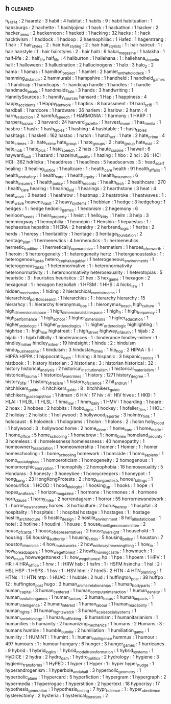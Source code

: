 ** h                                                                            :cleaned:
   h_r_4174                                    : 2
   haaretz                                     : 3
   habit                                       : 4
   habitat                                     : 1
   habits                                      : 9   : habit
   habituation                                 : 1
   habsburgs                                   : 2
   hachette                                    : 1
   hachijojima                                 : 1
   hack                                        : 1
   hackathon                                   : 1
   hacker                                      : 2
   hacker_news                                 : 2
   hackernoon                                  : 1
   hackett                                     : 1
   hacking                                     : 32
   hacks                                       : 1   : hack
   hacktivism                                  : 1
   haddock                                     : 1
   hadoop                                      : 2
   haemophiliac                                : 1
   Hafez                                       : 1
   hagerstrang                                 : 1
   hair                                        : 7
   hair_styles                                 : 2   : hair
   hair_styling                                : 2   : hair
   hair_stylists                               : 1   : hair
   haircut                                     : 1   : hair
   hairstyle                                   : 1   : hair
   hairstyles                                  : 2   : hair
   haiti                                       : 6
   hakai_magazine                              : 1
   halakha                                     : 1
   half-life                                   : 2   : half_life
   half_life                                   : 4
   haliburton                                  : 1
   haliehana                                   : 1   : haliehana_stepetin
   hall                                        : 1
   halloween                                   : 3
   hallucination                               : 2
   hallucinogens                               : 1
   halo                                        : 3
   halo_2                                      : 2
   hama                                        : 1
   hamas                                       : 1
   hamilton_project                            : 1
   hamlet                                      : 2
   hamlet_on_the_holodeck                      : 1
   hamming_distance                            : 2
   hammurabi                                   : 1
   hampshire                                   : 1
   handheld                                    : 1
   handheld_games                              : 1
   handicap                                    : 1
   handicaps                                   : 1   : handicap
   handle                                      : 1
   handles                                     : 1   : handle
   handmade_pixels                             : 1
   handmaids_tale                              : 3
   hands                                       : 3
   handwriting                                 : 1
   HannitySources                              : 1   : hannity_sources
   hansard                                     : 1
   Hap                                         : 1
   happiness                                   : 4
   happy_accidents                             : 1
   Happy_Network                               : 1
   haptics                                     : 8
   harassment                                  : 19
   hard_scifi                                  : 1
   hardball                                    : 1
   hardcore                                    : 1
   hardware                                    : 36
   harlem                                      : 2
   harlow                                      : 2
   harm                                        : 4
   harm_reduction                              : 2
   harmful_speech                              : 1
   HARMONIA                                    : 1
   harmony                                     : 1
   HARP                                        : 1
   harpers_bazaar                              : 3
   harvard                                     : 24
   harvard_gazette                             : 1
   harvest_moon                                : 1
   has_media                                   : 1
   hasbro                                      : 1
   hash                                        : 1
   hash_tables                                 : 1
   hashing                                     : 4
   hashtable                                   : 1   : hash_tables
   hashtags                                    : 1
   haskell                                     : 162
   hastac                                      : 1
   hatch                                       : 1
   hatch_act                                   : 1
   hate                                        : 2
   hate_crime                                  : 4
   hate_crimes                                 : 3   : hate_crime
   hate_group                                  : 1
   hate_groups                                 : 2   : hate_group
   hate_mail                                   : 2
   hate_mob                                    : 1
   hate_plus                                   : 1
   hate_speech                                 : 2
   hats                                        : 3
   haute_cuisine                               : 1
   hawaii                                      : 6
   hayward_fault                               : 1
   hazard                                      : 1
   hazelnut_bastille                           : 1
   hazing                                      : 1
   hbo                                         : 2
   hci                                         : 26  : HCI
   HCI                                         : 362
   hdrlicka                                    : 1
   headdress                                   : 1
   headlines                                   : 5
   headscarves                                 : 3 : head_scarf
   healing                                     : 3
   healing_justice                             : 1
   healtcare                                   : 1   : health_care
   health                                      : 91
   health_affairs                              : 1
   health_and_safety                           : 1
   health_care                                 : 1
   health_equity                               : 1
   health_insurance                            : 6
   health_insurers                             : 1
   health_policy                               : 1
   health_records                              : 1
   health_tech                                 : 2
   healthcare                                  : 270 : health_care
   hearing                                     : 1
   hearing_aid                                 : 1
   hearings                                    : 2
   hearthstone                                 : 3
   heat                                        : 4
   heat_wave                                   : 3
   heated                                      : 1
   heathrow                                    : 1
   heatmap                                     : 2
   heatstroke                                  : 1
   heatwaves                                   : 1 : heat_wave
   heavens_vault                               : 2
   heavy_systems                               : 1
   hebbian                                     : 1
   hedge                                       : 3
   hedgehog                                    : 1
   hedges                                      : 1 : hedge
   hedonic_games                               : 1
   hedonism                                    : 2
   hegemony                                    : 6
   heirloom_seeds                              : 1
   heirs_property                              : 1
   heist                                       : 1
   hello_kitty                                 : 1
   helm                                        : 3
   help                                        : 3
   hemmingway                                  : 1
   hemophilia                                  : 1
   hennepin                                    : 1
   Henshin                                     : 1
   hepaestus                                   : 1   : hephaestus
   hepatitis                                   : 1
   HERA                                        : 2
   heraldry                                    : 2
   herbrand_logic                              : 1
   herbs                                       : 2
   herds                                       : 1
   heresy                                      : 1
   heritability                                : 1
   heritage                                    : 3
   heritage_foundation                         : 2
   heritage_plan                               : 1
   hermeneutics                                : 4
   hermenutics                                 : 1   : hermeneutics
   hermetic_tradition                          : 1
   hermetically_open_archive                   : 1
   hermetism                                   : 1
   heroes_of_newerth                           : 1
   heroin                                      : 5
   herterogeneity                              : 1   : heterogeneity
   hertz                                       : 1
   hetergenoustasks                            : 1   : heterogenous_tasks
   hetero_cephalus_gabler                      : 1
   heterogeneous_environments                  : 1
   heterogenous_tasks                          : 1
   heteronormative                             : 1  : heteronormativity
   heteronormativity                           : 1  : heteronormativity
   heterosexuality                             : 1
   heterotopias                                : 5
   heuristic                                   : 3   : heuristics
   heuristics                                  : 21
   hex                                         : 3
   hex_game                                    : 1
   hexagon                                     : 2
   hexagonal                                   : 1 : hexagon
   hezbollah                                   : 1
   HFSM                                        : 1
   HHS                                         : 4
   hicks_law                                   : 1
   hidden_mechanics                            : 1
   hiding                                      : 2
   hierarchical_event_streams                  : 1
   hierarchical_portfolio_search               : 1
   hierarchies                                 : 1   : hierarchy
   hierarchy                                   : 15
   hierarhcy                                   : 1   : hierarchy
   hieronymus_bos                              : 1   : hieronymus_bosch
   high_culture                                : 1
   high_dimensional_space                      : 1
   high_dimensional_state_space                : 1
   high_fi                                     : 1
   high_frequency                              : 1
   high_performance                            : 1
   high_school                                 : 1
   higher_dimensions                           : 1
   higher_education                            : 1
   higher_order_logic                          : 1
   higher_ordered_logics                       : 1   : higher_ordered_logic
   highlighting                                : 1
   highrise                                    : 1 : high_rise
   highstreet                                  : 1 : high_street
   highway_of_death                            : 1
   hijab                                       : 2
   hijabi                                      : 1 : hijab
   hillbilly                                   : 1
   hinderancces                                : 1   : hinderance
   hindley-milner                              : 1   : hindley_milner
   hindley_milner                              : 19
   hindsight                                   : 1
   hindu                                       : 2 : hinduism
   hindu_business_line                         : 1
   hinduism                                    : 3
   hindustan_times                             : 1
   hip_hop                                     : 2
   HIPAA                                       : 5 : HIPPA
   HIPPA                                       : 1
   hippocratic_oath                            : 1
   hiring                                      : 8
   hispanic                                    : 3
   hispanic_caucus                             : 1
   histbook                                    : 1 : history
   historian                                   : 3
   historians                                  : 3   : historian
   historical                                  : 32 : history
   historical_analysis                         : 2
   historical_institutionalism                 : 1
   historical_materialism                      : 1
   historical_trauma                           : 1
   historical_war_crimes                       : 1
   history                                     : 1271
   history_degree                              : 1
   history_of_ai                               : 1
   history_of_racism                           : 1
   history_of_science                          : 2
   hit_and_run                                 : 1
   hitchhikers_guide                           : 4
   hitchikers_guide                            : 8   : hitchhikers_guide
   hitchikers_guide_to_python                  : 1
   hitman                                      : 6
   HIV                                         : 17
   hiv                                         : 4   : HIV
   hives                                       : 1
   HKB                                         : 1
   HLAI                                        : 1
   HLBL                                        : 1
   HLSL                                        : 1
   hma_law                                     : 1
   hmm_daily                                   : 1
   HMV                                         : 1
   hoarding                                    : 1
   hoare                                       : 2
   hoax                                        : 3
   hobbes                                      : 2
   hobbits                                     : 1
   hobo_signs                                  : 1
   hockey                                      : 1
   hofeller_files                              : 1
   HOL                                         : 2
   holiday                                     : 2
   holistic                                    : 1
   hollywood                                   : 3
   hollywood_reporter                          : 3
   holmby_hills                                : 1
   holocaust                                   : 8
   holodeck                                    : 1
   holograms                                   : 1
   holon                                       : 1
   holons                                      : 2   : holon
   holy_blood                                  : 1
   holywood                                    : 3 : hollywood
   home                                        : 2
   home_alone                                  : 1
   home_care                                   : 1
   home_made                                   : 1
   home_office                                 : 5
   home_schooling                              : 1
   homebrew                                    : 1 : home_brew
   homeland_security                           : 3
   homeless                                    : 4 : homelessness
   homelessness                                : 40
   homeopathy                                  : 1
   homeowners_association                      : 1
   homeownership                               : 1
   homer                                       : 1
   Homer                                       : 1   : homer
   homeschooling                               : 1 : home_schooling
   homework                                    : 1
   homicide                                    : 1
   homo_sapiens                                : 1
   homo_sociologicus                           : 1
   homoeroticism                               : 1
   homogeneity                                 : 2
   homogenous                                  : 1
   homomorphic_encryption                      : 1
   homophily                                   : 2
   homophobia                                  : 18
   homosexuality                               : 5
   Honduras                                    : 3
   honesty                                     : 3
   honeybee                                    : 1
   honeycreepers                               : 1
   honeypot                                    : 1
   hong_kong                                   : 23
   HongKongProtests                            : 2 : hong_kong_protests
   honour_killings                             : 1
   honourifics                                 : 1
   HOOD                                        : 1
   hood_biologist                              : 1
   hooking_up                                  : 1
   hooks                                       : 1
   hope                                        : 1
   hopes_and_fears                             : 1
   horizon_magazine                            : 1
   hormone                                     : 1
   hormones                                    : 4   : hormone
   horn_clause                                 : 1
   horny_mike                                  : 2
   horrendagram                                : 1
   horror                                      : 55
   horrornewsnetwork                           : 1   : horror_news_network
   horses                                      : 3
   horticulture                                : 2
   horus_heresy                                : 1
   hospital                                    : 3
   hospitality                                 : 1
   hospitals                                   : 1   : hospital
   hostage                                     : 1
   hostages                                    : 1   : hostage
   hostile_architecture                        : 5
   hostile_design                              : 2
   hostile_environment                         : 8
   hot_allostatic_load                         : 1
   hotel                                       : 2
   hotline                                     : 1
   houdini                                     : 1
   house                                       : 5
   house_intelligence_committee                : 2
   house_of_cards                              : 1
   house_of_representatives                    : 2
   house_oversight                             : 1
   household                                   : 1
   housing                                     : 56
   housing_authority                           : 1
   housing_crisis                              : 5
   housing_policy                              : 1
   houston                                     : 7
   houston_chronicle                           : 4
   how_music_works                             : 2
   how_not_to_say_the_wrong_thing              : 1
   how_to                                      : 1
   how_to_read_papers                          : 1
   how_we_get_to_next                          : 2
   howls_moving_castle                         : 1
   howmuch                                     : 1   : how_much
   howwegettonext                              : 1   : how_we_get_to_next
   hp                                          : 1
   hpe                                         : 1
   hpoem                                       : 1
   HPV                                         : 1
   HR                                          : 4
   HRA_office                                  : 1
   hrw                                         : 1 : HRW
   hsb                                         : 1
   hsfm                                        : 1 : HSFM
   hsinchu                                     : 1
   hsl                                         : 2 : HSL
   HSP                                         : 1
   HSPS                                        : 1
   hsv                                         : 1 : HSV
   html                                        : 7
   html5                                       : 2
   HTN                                         : 4
   HTN_planning                                : 1
   HTNs                                        : 1 : HTN
   http                                        : 1
   HUAC                                        : 1
   hubble                                      : 2
   hud                                         : 1
   huffington_post                             : 38
   huffpo                                      : 12  : huffington_post
   hugo                                        : 3
   human_animal_relationships                  : 1
   human_body_parts                            : 1
   human_capital                               : 3
   human_centered                              : 1
   human_computer_interaction                  : 1
   human_density                               : 1
   human_evolution_games                       : 1
   human_factors                               : 2
   human_focus                                 : 1
   human_impacts                               : 1
   human_intelligence                          : 2
   human_interest                              : 1
   human_labour                                : 1
   human_readability                           : 1
   human_rights                                : 31
   human_rights_watch                          : 3
   human_scale_social_systems                  : 1
   human_sociobiology                          : 1
   human_trafficking                           : 9
   humanism                                    : 1
   humanitarianism                             : 1
   humanities                                  : 5
   humanity                                    : 2
   humanizing_mechanics                        : 1
   humans                                      : 2
   Humans                                      : 3   : humans
   humble                                      : 1
   humble_bundle                               : 2
   humiliation                                 : 1
   humiliation_game                            : 1
   humility                                    : 1
   HUMINT                                      : 1
   humint                                      : 1 : human_intelligence
   hummus                                      : 1
   humour                                      : 497
   humours                                     : 1   : humour
   hungary                                     : 6
   hunger                                      : 3
   hunger_games                                : 1
   hurricanes                                  : 9
   hybrid                                      : 1
   hybrid_logics                               : 1
   hybrid_model_transformation                 : 1
   hybrid_systems                              : 1
   HyDICE                                      : 2
   hydra                                       : 2
   hydro_dam                                   : 1
   hydro_politics                              : 2
   hydrology                                   : 1
   hygiene                                     : 3
   hygienic_transforms                         : 1
   HyPED                                       : 1
   hyper                                       : 1
   Hyper                                       : 1   : hyper
   hyper_nudge                                 : 1
   hyperandrogenism                            : 1
   hyperbole_and_a_half                        : 3
   hyperbolic_geometry                         : 1
   hyperbolic_plane                            : 1
   hypercard                                   : 5
   hyperfiction                                : 1
   hypergram                                   : 1
   hypergraph                                  : 2
   hypermedia                                  : 1
   hyperrogue                                  : 1
   hyperstition                                : 2
   hypertext                                   : 18
   hypocrisy                                   : 17
   hypothesis_generation                       : 1
   hypothesis_testing                          : 7
   hypr_bdience                                : 1   : hyper_obedience
   hysterectomy                                : 2
   hysteria                                    : 1
   hysterical_literature                       : 2
